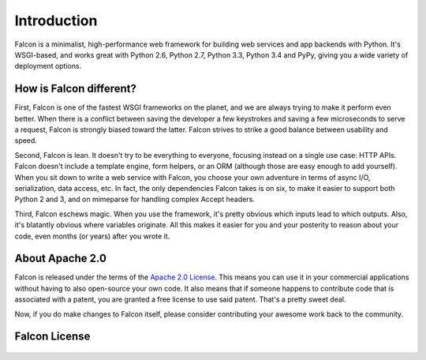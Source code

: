 .. _introduction:

Introduction
============

Falcon is a minimalist, high-performance web framework for building web services and app backends with Python. It's WSGI-based, and works great with Python 2.6, Python 2.7, Python 3.3, Python 3.4 and PyPy, giving you a wide variety of deployment options.


How is Falcon different?
------------------------

First, Falcon is one of the fastest WSGI frameworks on the planet, and we are always trying to make it perform even better. When there is a conflict between saving the developer a few keystrokes and saving a few microseconds to serve a request, Falcon is strongly biased toward the latter. Falcon strives to strike a good balance between usability and speed.

Second, Falcon is lean. It doesn't try to be everything to everyone, focusing instead on a single use case: HTTP APIs. Falcon doesn't include a template engine, form helpers, or an ORM (although those are easy enough to add yourself). When you sit down to write a web service with Falcon, you choose your own adventure in terms of async I/O, serialization, data access, etc. In fact, the only dependencies Falcon takes is on six, to make it easier to support both Python 2 and 3, and on mimeparse for handling complex Accept headers.

Third, Falcon eschews magic. When you use the framework, it's pretty obvious which inputs lead to which outputs. Also, it's blatantly obvious where variables originate. All this makes it easier for you and your posterity to reason about your code, even months (or years) after you wrote it.


About Apache 2.0
----------------

Falcon is released under the terms of the `Apache 2.0 License`_. This means you can use it in your commercial applications without having to also open-source your own code. It also means that if someone happens to contribute code that is associated with a patent, you are granted a free license to use said patent. That's a pretty sweet deal.

Now, if you do make changes to Falcon itself, please consider contributing your awesome work back to the community.

.. _`Apache 2.0 License`: http://opensource.org/licenses/Apache-2.0


Falcon License
--------------

    .. include:: ../../LICENSE